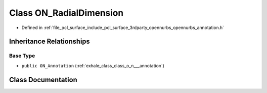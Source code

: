 .. _exhale_class_class_o_n___radial_dimension:

Class ON_RadialDimension
========================

- Defined in :ref:`file_pcl_surface_include_pcl_surface_3rdparty_opennurbs_opennurbs_annotation.h`


Inheritance Relationships
-------------------------

Base Type
*********

- ``public ON_Annotation`` (:ref:`exhale_class_class_o_n___annotation`)


Class Documentation
-------------------


.. doxygenclass:: ON_RadialDimension
   :members:
   :protected-members:
   :undoc-members: